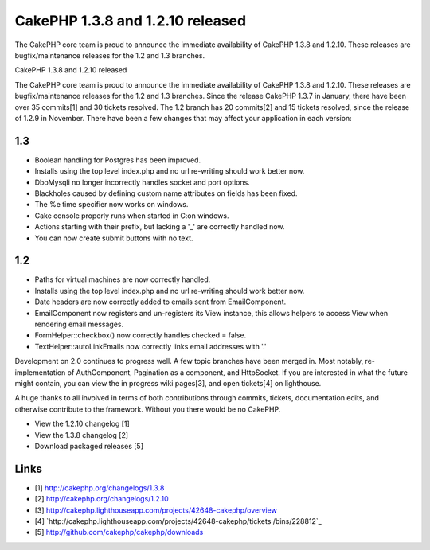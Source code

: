 CakePHP 1.3.8 and 1.2.10 released
=================================

The CakePHP core team is proud to announce the immediate availability
of CakePHP 1.3.8 and 1.2.10. These releases are bugfix/maintenance
releases for the 1.2 and 1.3 branches.

CakePHP 1.3.8 and 1.2.10 released

The CakePHP core team is proud to announce the immediate availability
of CakePHP 1.3.8 and 1.2.10. These releases are bugfix/maintenance
releases for the 1.2 and 1.3 branches. Since the release CakePHP 1.3.7
in January, there have been over 35 commits[1] and 30 tickets
resolved. The 1.2 branch has 20 commits[2] and 15 tickets resolved,
since the release of 1.2.9 in November. There have been a few changes
that may affect your application in each version:


1.3
~~~

+ Boolean handling for Postgres has been improved.
+ Installs using the top level index.php and no url re-writing should
  work better now.
+ DboMysqli no longer incorrectly handles socket and port options.
+ Blackholes caused by defining custom name attributes on fields has
  been fixed.
+ The %e time specifier now works on windows.
+ Cake console properly runs when started in C:\ on windows.
+ Actions starting with their prefix, but lacking a '_' are correctly
  handled now.
+ You can now create submit buttons with no text.



1.2
~~~

+ Paths for virtual machines are now correctly handled.
+ Installs using the top level index.php and no url re-writing should
  work better now.
+ Date headers are now correctly added to emails sent from
  EmailComponent.
+ EmailComponent now registers and un-registers its View instance,
  this allows helpers to access View when rendering email messages.
+ FormHelper::checkbox() now correctly handles checked = false.
+ TextHelper::autoLinkEmails now correctly links email addresses with
  '.'

Development on 2.0 continues to progress well. A few topic branches
have been merged in. Most notably, re-implementation of AuthComponent,
Pagination as a component, and HttpSocket. If you are interested in
what the future might contain, you can view the in progress wiki
pages[3], and open tickets[4] on lighthouse.

A huge thanks to all involved in terms of both contributions through
commits, tickets, documentation edits, and otherwise contribute to the
framework. Without you there would be no CakePHP.

+ View the 1.2.10 changelog [1]
+ View the 1.3.8 changelog [2]
+ Download packaged releases [5]



Links
~~~~~

+ [1] `http://cakephp.org/changelogs/1.3.8`_
+ [2] `http://cakephp.org/changelogs/1.2.10`_
+ [3]
  `http://cakephp.lighthouseapp.com/projects/42648-cakephp/overview`_
+ [4] `http://cakephp.lighthouseapp.com/projects/42648-cakephp/tickets
  /bins/228812`_
+ [5] `http://github.com/cakephp/cakephp/downloads`_




.. _http://cakephp.lighthouseapp.com/projects/42648-cakephp/tickets/bins/228812: http://cakephp.lighthouseapp.com/projects/42648-cakephp/tickets/bins/228812
.. _http://cakephp.org/changelogs/1.3.8: http://cakephp.org/changelogs/1.3.8
.. _http://cakephp.org/changelogs/1.2.10: http://cakephp.org/changelogs/1.2.10
.. _http://github.com/cakephp/cakephp/downloads: http://github.com/cakephp/cakephp/downloads
.. _http://cakephp.lighthouseapp.com/projects/42648-cakephp/overview: http://cakephp.lighthouseapp.com/projects/42648-cakephp/overview

.. author:: markstory
.. categories:: news
.. tags:: CakePHP,releases,News

